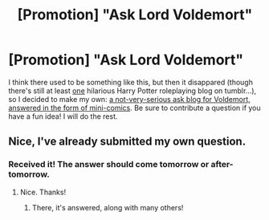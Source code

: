 #+TITLE: [Promotion] "Ask Lord Voldemort"

* [Promotion] "Ask Lord Voldemort"
:PROPERTIES:
:Author: Achille-Talon
:Score: 7
:DateUnix: 1503225474.0
:DateShort: 2017-Aug-20
:FlairText: Promotion
:END:
I think there used to be something like this, but then it disappared (though there's still at least [[http://askhogwarts.tumblr.com][one]] hilarious Harry Potter roleplaying blog on tumblr...), so I decided to make my own: [[http://www.askvoldemort.tumblr.com][a not-very-serious ask blog for Voldemort, answered in the form of mini-comics]]. Be sure to contribute a question if you have a fun idea! I will do the rest.


** Nice, I've already submitted my own question.
:PROPERTIES:
:Author: Lakas1236547
:Score: 1
:DateUnix: 1503263132.0
:DateShort: 2017-Aug-21
:END:

*** Received it! The answer should come tomorrow or after-tomorrow.
:PROPERTIES:
:Author: Achille-Talon
:Score: 1
:DateUnix: 1503265968.0
:DateShort: 2017-Aug-21
:END:

**** Nice. Thanks!
:PROPERTIES:
:Author: Lakas1236547
:Score: 1
:DateUnix: 1503270523.0
:DateShort: 2017-Aug-21
:END:

***** There, it's answered, along with many others!
:PROPERTIES:
:Author: Achille-Talon
:Score: 1
:DateUnix: 1503317807.0
:DateShort: 2017-Aug-21
:END:
